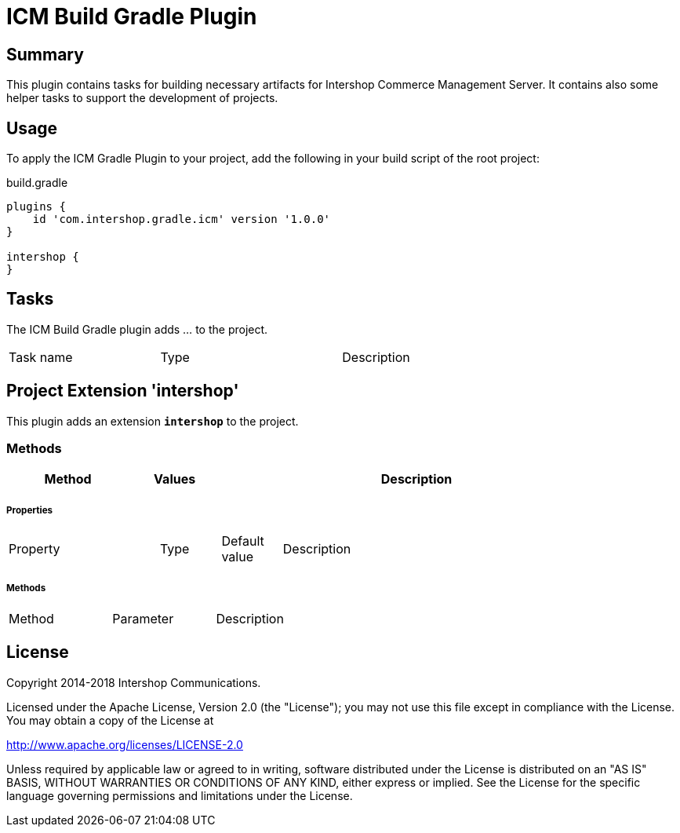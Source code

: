 = ICM Build Gradle Plugin
:latestRevision: 1.0.0
:icons: font

== Summary
This plugin contains tasks for building necessary artifacts for Intershop Commerce Management Server.
It contains also some helper tasks to support the development of projects.

== Usage
To apply the ICM Gradle Plugin to your project, add the following in your build script of the root project:

[source,groovy]
[subs=+attributes]
.build.gradle
----
plugins {
    id 'com.intershop.gradle.icm' version '{latestRevision}'
}

intershop {
}
----

== Tasks
The ICM Build Gradle plugin adds ... to the project.


[cols="25%,30%,45%", width="90%, options="header"]
|===
|Task name                          | Type                              |Description
|===

== Project Extension 'intershop'
This plugin adds an extension *`intershop`* to the project.

=== Methods
[cols="20%,15%,65%", width="90%", options="header"]
|===
|Method  | Values | Description
|===

===== Properties

[cols="25%,10%,10%,55%", width="90%, options="header"]
|===
|Property | Type | Default value | Description
|===

===== Methods

[cols="17%,17%,66%", width="90%, options="header"]
|===
|Method | Parameter | Description
|===

== License

Copyright 2014-2018 Intershop Communications.

Licensed under the Apache License, Version 2.0 (the "License"); you may not use this file except in compliance with the License. You may obtain a copy of the License at

http://www.apache.org/licenses/LICENSE-2.0

Unless required by applicable law or agreed to in writing, software distributed under the License is distributed on an "AS IS" BASIS, WITHOUT WARRANTIES OR CONDITIONS OF ANY KIND, either express or implied. See the License for the specific language governing permissions and limitations under the License.
